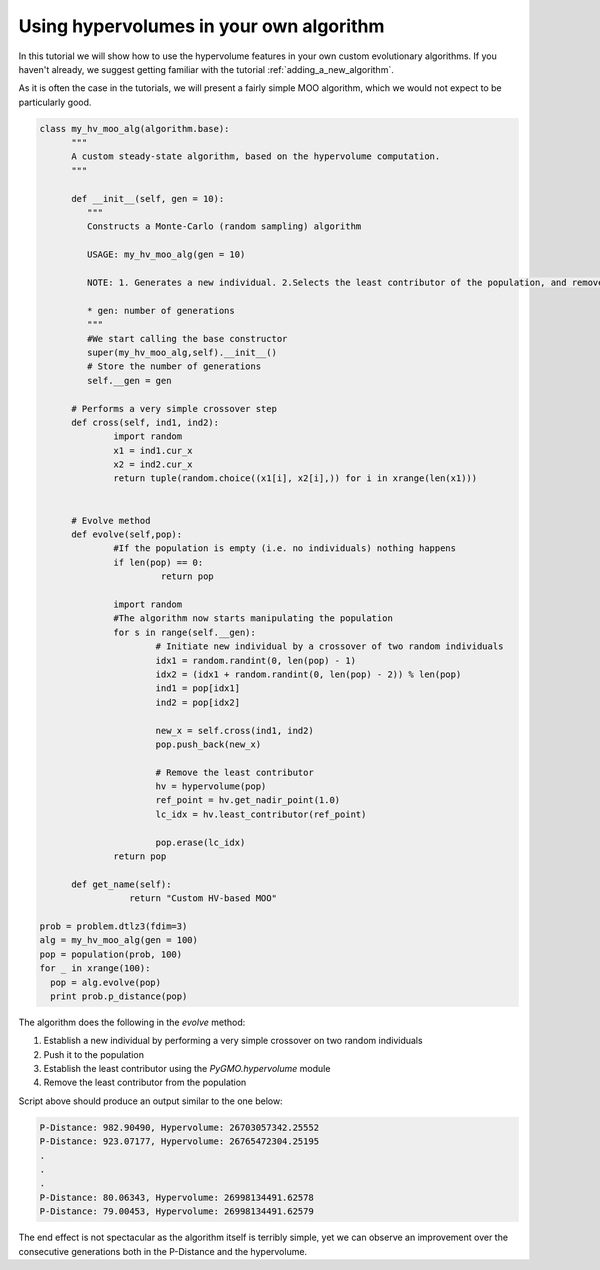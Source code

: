 .. _using_hypervolumes_in_your_algorithm:

================================================================
Using hypervolumes in your own algorithm
================================================================

In this tutorial we will show how to use the hypervolume features in your own custom evolutionary algorithms.
If you haven't already, we suggest getting familiar with the tutorial :ref:`adding_a_new_algorithm`.

As it is often the case in the tutorials, we will present a fairly simple MOO algorithm, which we would not expect to be particularly good.

.. code-block:: python

  class my_hv_moo_alg(algorithm.base):
  	"""
  	A custom steady-state algorithm, based on the hypervolume computation.
  	"""
  
  	def __init__(self, gen = 10):
  	   """
  	   Constructs a Monte-Carlo (random sampling) algorithm
  
  	   USAGE: my_hv_moo_alg(gen = 10)
  
  	   NOTE: 1. Generates a new individual. 2.Selects the least contributor of the population, and removes it.
  
  	   * gen: number of generations
  	   """
  	   #We start calling the base constructor
  	   super(my_hv_moo_alg,self).__init__()
  	   # Store the number of generations
  	   self.__gen = gen
  
  	# Performs a very simple crossover step
  	def cross(self, ind1, ind2):
  		import random
  		x1 = ind1.cur_x
  		x2 = ind2.cur_x
  		return tuple(random.choice((x1[i], x2[i],)) for i in xrange(len(x1)))
  
  
  	# Evolve method
  	def evolve(self,pop):
  		#If the population is empty (i.e. no individuals) nothing happens
  		if len(pop) == 0:
  		 	 return pop
  
  		import random
  		#The algorithm now starts manipulating the population
  		for s in range(self.__gen):
  			# Initiate new individual by a crossover of two random individuals
  			idx1 = random.randint(0, len(pop) - 1)
  			idx2 = (idx1 + random.randint(0, len(pop) - 2)) % len(pop)
  			ind1 = pop[idx1]
  			ind2 = pop[idx2]
  
  			new_x = self.cross(ind1, ind2)
  			pop.push_back(new_x)
  
  			# Remove the least contributor
  			hv = hypervolume(pop)
  			ref_point = hv.get_nadir_point(1.0)
  			lc_idx = hv.least_contributor(ref_point)
  
  			pop.erase(lc_idx)
  		return pop
  
  	def get_name(self):
  		   return "Custom HV-based MOO"

  prob = problem.dtlz3(fdim=3)
  alg = my_hv_moo_alg(gen = 100)
  pop = population(prob, 100)
  for _ in xrange(100):
    pop = alg.evolve(pop)
    print prob.p_distance(pop)

The algorithm does the following in the *evolve* method:

#. Establish a new individual by performing a very simple crossover on two random individuals
#. Push it to the population
#. Establish the least contributor using the `PyGMO.hypervolume` module
#. Remove the least contributor from the population

Script above should produce an output similar to the one below:

.. code-block:: bash

  P-Distance: 982.90490, Hypervolume: 26703057342.25552
  P-Distance: 923.07177, Hypervolume: 26765472304.25195
  .
  .
  .
  P-Distance: 80.06343, Hypervolume: 26998134491.62578
  P-Distance: 79.00453, Hypervolume: 26998134491.62579

The end effect is not spectacular as the algorithm itself is terribly simple, yet we can observe an improvement over the consecutive generations both in the P-Distance and the hypervolume.
